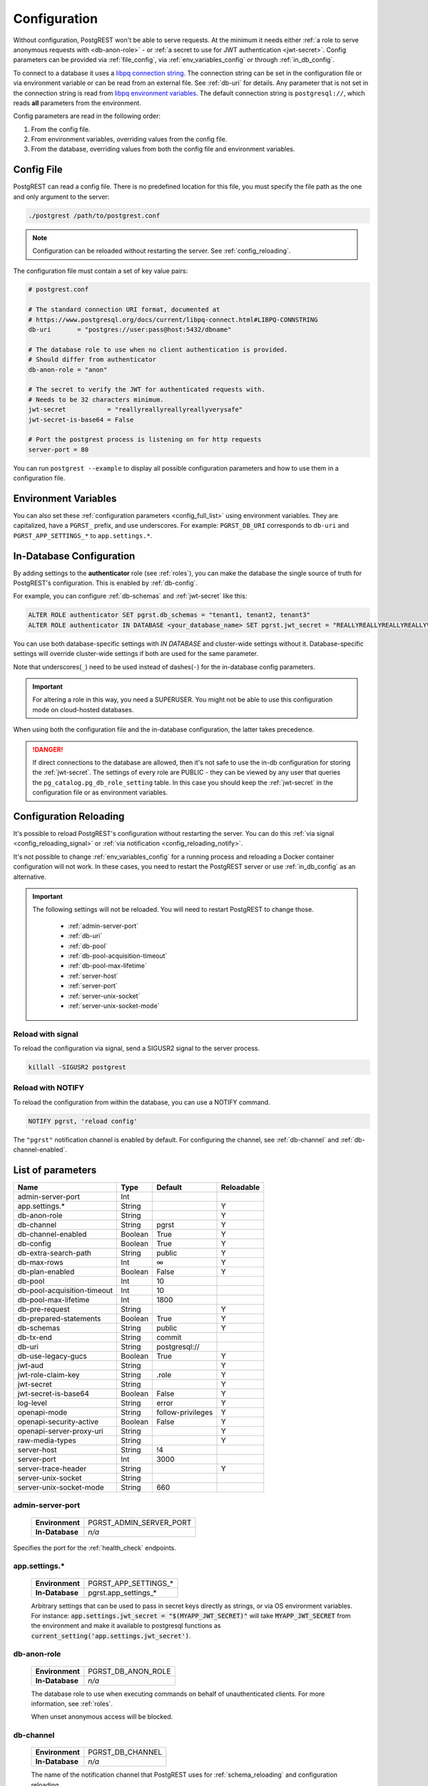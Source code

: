 .. _configuration:

Configuration
#############

Without configuration, PostgREST won't be able to serve requests. At the minimum it needs either :ref:`a role to serve anonymous requests with <db-anon-role>` - or :ref:`a secret to use for JWT authentication <jwt-secret>`. Config parameters can be provided via :ref:`file_config`, via :ref:`env_variables_config` or through :ref:`in_db_config`.

To connect to a database it uses a `libpq connection string <https://www.postgresql.org/docs/current/libpq-connect.html#LIBPQ-CONNSTRING>`_. The connection string can be set in the configuration file or via environment variable or can be read from an external file. See :ref:`db-uri` for details. Any parameter that is not set in the connection string is read from `libpq environment variables <https://www.postgresql.org/docs/current/libpq-envars.html>`_. The default connection string is ``postgresql://``, which reads **all** parameters from the environment.

Config parameters are read in the following order:

1. From the config file.
2. From environment variables, overriding values from the config file.
3. From the database, overriding values from both the config file and environment variables.

.. _file_config:

Config File
===========

PostgREST can read a config file. There is no predefined location for this file, you must specify the file path as the one and only argument to the server:

.. code:: bash

  ./postgrest /path/to/postgrest.conf

.. note::

   Configuration can be reloaded without restarting the server. See :ref:`config_reloading`.

The configuration file must contain a set of key value pairs:

.. code::

  # postgrest.conf

  # The standard connection URI format, documented at
  # https://www.postgresql.org/docs/current/libpq-connect.html#LIBPQ-CONNSTRING
  db-uri       = "postgres://user:pass@host:5432/dbname"

  # The database role to use when no client authentication is provided.
  # Should differ from authenticator
  db-anon-role = "anon"

  # The secret to verify the JWT for authenticated requests with.
  # Needs to be 32 characters minimum.
  jwt-secret           = "reallyreallyreallyreallyverysafe"
  jwt-secret-is-base64 = False

  # Port the postgrest process is listening on for http requests
  server-port = 80

You can run ``postgrest --example`` to display all possible configuration parameters and how to use them in a configuration file.

.. _env_variables_config:

Environment Variables
=====================

You can also set these :ref:`configuration parameters <config_full_list>` using environment variables. They are capitalized, have a ``PGRST_`` prefix, and use underscores. For example: ``PGRST_DB_URI`` corresponds to ``db-uri`` and ``PGRST_APP_SETTINGS_*`` to ``app.settings.*``.

.. _in_db_config:

In-Database Configuration
=========================

By adding settings to the **authenticator** role (see :ref:`roles`), you can make the database the single source of truth for PostgREST's configuration.
This is enabled by :ref:`db-config`.

For example, you can configure :ref:`db-schemas` and :ref:`jwt-secret` like this:

.. code:: postgresql

   ALTER ROLE authenticator SET pgrst.db_schemas = "tenant1, tenant2, tenant3"
   ALTER ROLE authenticator IN DATABASE <your_database_name> SET pgrst.jwt_secret = "REALLYREALLYREALLYREALLYVERYSAFE"

You can use both database-specific settings with `IN DATABASE` and cluster-wide settings without it. Database-specific settings will override cluster-wide settings if both are used for the same parameter.

Note that underscores(``_``) need to be used instead of dashes(``-``) for the in-database config parameters.

.. important::

   For altering a role in this way, you need a SUPERUSER. You might not be able to use this configuration mode on cloud-hosted databases.

When using both the configuration file and the in-database configuration, the latter takes precedence.

.. danger::

  If direct connections to the database are allowed, then it's not safe to use the in-db configuration for storing the :ref:`jwt-secret`.
  The settings of every role are PUBLIC - they can be viewed by any user that queries the ``pg_catalog.pg_db_role_setting`` table.
  In this case you should keep the :ref:`jwt-secret` in the configuration file or as environment variables.

.. _config_reloading:

Configuration Reloading
=======================

It's possible to reload PostgREST's configuration without restarting the server. You can do this :ref:`via signal <config_reloading_signal>` or :ref:`via notification <config_reloading_notify>`.

It's not possible to change :ref:`env_variables_config` for a running process and reloading a Docker container configuration will not work. In these cases, you need to restart the PostgREST server or use :ref:`in_db_config` as an alternative.

.. important::

  The following settings will not be reloaded. You will need to restart PostgREST to change those.

    * :ref:`admin-server-port`
    * :ref:`db-uri`
    * :ref:`db-pool`
    * :ref:`db-pool-acquisition-timeout`
    * :ref:`db-pool-max-lifetime`
    * :ref:`server-host`
    * :ref:`server-port`
    * :ref:`server-unix-socket`
    * :ref:`server-unix-socket-mode`

.. _config_reloading_signal:

Reload with signal
------------------

To reload the configuration via signal, send a SIGUSR2 signal to the server process.

.. code:: bash

  killall -SIGUSR2 postgrest

.. _config_reloading_notify:

Reload with NOTIFY
------------------

To reload the configuration from within the database, you can use a NOTIFY command.

.. code:: postgresql

   NOTIFY pgrst, 'reload config'

The ``"pgrst"`` notification channel is enabled by default. For configuring the channel, see :ref:`db-channel` and :ref:`db-channel-enabled`.

.. _config_full_list:

List of parameters
==================

=========================== ======= ================= ==========
Name                        Type    Default           Reloadable
=========================== ======= ================= ==========
admin-server-port           Int
app.settings.*              String                    Y
db-anon-role                String                    Y
db-channel                  String  pgrst             Y
db-channel-enabled          Boolean True              Y
db-config                   Boolean True              Y
db-extra-search-path        String  public            Y
db-max-rows                 Int     ∞                 Y
db-plan-enabled             Boolean False             Y
db-pool                     Int     10
db-pool-acquisition-timeout Int     10
db-pool-max-lifetime        Int     1800
db-pre-request              String                    Y
db-prepared-statements      Boolean True              Y
db-schemas                  String  public            Y
db-tx-end                   String  commit
db-uri                      String  postgresql://
db-use-legacy-gucs          Boolean True              Y
jwt-aud                     String                    Y
jwt-role-claim-key          String  .role             Y
jwt-secret                  String                    Y
jwt-secret-is-base64        Boolean False             Y
log-level                   String  error             Y
openapi-mode                String  follow-privileges Y
openapi-security-active     Boolean False             Y
openapi-server-proxy-uri    String                    Y
raw-media-types             String                    Y
server-host                 String  !4
server-port                 Int     3000
server-trace-header         String                    Y
server-unix-socket          String
server-unix-socket-mode     String  660
=========================== ======= ================= ==========

.. _admin-server-port:

admin-server-port
-----------------

  =============== =======================
  **Environment** PGRST_ADMIN_SERVER_PORT
  **In-Database** `n/a`
  =============== =======================

Specifies the port for the :ref:`health_check` endpoints.

.. _app.settings.*:

app.settings.*
--------------

  =============== ====================
  **Environment** PGRST_APP_SETTINGS_*
  **In-Database** pgrst.app_settings_*
  =============== ====================

  Arbitrary settings that can be used to pass in secret keys directly as strings, or via OS environment variables. For instance: :code:`app.settings.jwt_secret = "$(MYAPP_JWT_SECRET)"` will take :code:`MYAPP_JWT_SECRET` from the environment and make it available to postgresql functions as :code:`current_setting('app.settings.jwt_secret')`.

.. _db-anon-role:

db-anon-role
------------

  =============== ==================
  **Environment** PGRST_DB_ANON_ROLE
  **In-Database** `n/a`
  =============== ==================

  The database role to use when executing commands on behalf of unauthenticated clients. For more information, see :ref:`roles`.

  When unset anonymous access will be blocked.

.. _db-channel:

db-channel
----------

  =============== ================
  **Environment** PGRST_DB_CHANNEL
  **In-Database** `n/a`
  =============== ================

  The name of the notification channel that PostgREST uses for :ref:`schema_reloading` and configuration reloading.

.. _db-channel-enabled:

db-channel-enabled
------------------

  =============== ========================
  **Environment** PGRST_DB_CHANNEL_ENABLED
  **In-Database** `n/a`
  =============== ========================

  When this is set to :code:`true`, the notification channel specified in :ref:`db-channel` is enabled.

  You should set this to ``false`` when using PostgresSQL behind an external connection pooler such as PgBouncer working in transaction pooling mode. See :ref:`this section <external_connection_poolers>` for more information.

.. _db-config:

db-config
---------

  =============== ===============
  **Environment** PGRST_DB_CONFIG
  **In-Database** `n/a`
  =============== ===============

   Enables the in-database configuration.

.. _db-extra-search-path:

db-extra-search-path
--------------------

  =============== ==========================
  **Environment** PGRST_DB_EXTRA_SEARCH_PATH
  **In-Database** pgrst.db_extra_search_path
  =============== ==========================

  Extra schemas to add to the `search_path <https://www.postgresql.org/docs/current/ddl-schemas.html#DDL-SCHEMAS-PATH>`_ of every request. These schemas tables, views and stored procedures **don't get API endpoints**, they can only be referred from the database objects inside your :ref:`db-schemas`.

  This parameter was meant to make it easier to use **PostgreSQL extensions** (like PostGIS) that are outside of the :ref:`db-schemas`.

  Multiple schemas can be added in a comma-separated string, e.g. ``public, extensions``.

.. _db-max-rows:

db-max-rows
-----------

  *For backwards compatibility, this config parameter is also available without prefix as "max-rows".*

  =============== =================
  **Environment** PGRST_DB_MAX_ROWS
  **In-Database** pgrst.db_max_rows
  =============== =================

  A hard limit to the number of rows PostgREST will fetch from a view, table, or stored procedure. Limits payload size for accidental or malicious requests.

.. _db-plan-enabled:

db-plan-enabled
---------------

  =============== =====================
  **Environment** PGRST_DB_PLAN_ENABLED
  **In-Database** pgrst.db_plan_enabled
  =============== =====================

  When this is set to :code:`true`, the execution plan of a request can be retrieved by using the :code:`Accept: application/vnd.pgrst.plan` header. See :ref:`explain_plan`.

  It's recommended to use this in testing environments only since it reveals internal database details.
  However, if you choose to use it in production you can add a :ref:`db-pre-request` to filter the requests that can use this feature.

  For example, to only allow requests from an IP address to get the execution plans:

  .. code-block:: postgresql

   -- Assuming a proxy(Nginx, Cloudflare, etc) passes an "X-Forwarded-For" header(https://developer.mozilla.org/en-US/docs/Web/HTTP/Headers/X-Forwarded-For)
   create or replace function filter_plan_requests()
   returns void as $$
   declare
     headers   json := current_setting('request.headers', true)::json;
     client_ip text := coalesce(headers->>'x-forwarded-for', '');
     accept    text := coalesce(headers->>'accept', '');
   begin
     if accept like 'application/vnd.pgrst.plan%' and client_ip != '144.96.121.73' then
       raise insufficient_privilege using
         message = 'Not allowed to use application/vnd.pgrst.plan';
     end if;
   end; $$ language plpgsql;

   -- set this function on your postgrest.conf
   -- db-pre-request = filter_plan_requests

.. _db-pool:

db-pool
-------

  =============== =================
  **Environment** PGRST_DB_POOL
  **In-Database** `n/a`
  =============== =================

  Number of maximum connections to keep open in PostgREST's database pool.

.. _db-pool-acquisition-timeout:

db-pool-acquisition-timeout
---------------------------

  =============== =================
  **Environment** PGRST_DB_POOL_ACQUISITION_TIMEOUT
  **In-Database** `n/a`
  =============== =================

  Specifies the maximum time in seconds that the request will wait for the pool to free up a connection slot to the database.

.. _db-pool-max-lifetime:

db-pool-max-lifetime
--------------------

  =============== =================
  **Environment** PGRST_DB_POOL_MAX_LIFETIME
  **In-Database** `n/a`
  =============== =================

  Specifies the maximum time in seconds of an existing connection in the pool.

.. _db-pre-request:

db-pre-request
--------------

  *For backwards compatibility, this config parameter is also available without prefix as "pre-request".*

  =============== =================
  **Environment** PGRST_DB_PRE_REQUEST
  **In-Database** pgrst.db_pre_request
  =============== =================

  A schema-qualified stored procedure name to call right after the :ref:`tx_settings` are set. See :ref:`pre-request`.

.. _db-prepared-statements:

db-prepared-statements
----------------------

  =============== =================
  **Environment** PGRST_DB_PREPARED_STATEMENTS
  **In-Database** pgrst.db_prepared_statements
  =============== =================

  Enables or disables prepared statements.

  When disabled, the generated queries will be parameterized (invulnerable to SQL injection) but they will not be prepared (cached in the database session). Not using prepared statements will noticeably decrease performance, so it's recommended to always have this setting enabled.

  You should only set this to ``false`` when using PostgresSQL behind an external connection pooler such as PgBouncer working in transaction pooling mode. See :ref:`this section <external_connection_poolers>` for more information.

.. _db-root-spec:

db-root-spec
------------

  =============== =================
  **Environment** PGRST_DB_ROOT_SPEC
  **In-Database** pgrst.db_root_spec
  =============== =================

  Function to override the OpenAPI response. See :ref:`override_openapi`.

.. _db-schemas:

db-schemas
----------

  *For backwards compatibility, this config parameter is also available in singular as "db-schema".*

  =============== =================
  **Environment** PGRST_DB_SCHEMAS
  **In-Database** pgrst.db_schemas
  =============== =================

  The list of database schemas to expose to clients. See :ref:`schemas`.

.. _db-tx-end:

db-tx-end
---------

  =============== =================
  **Environment** PGRST_DB_TX_END
  **In-Database** pgrst.db_tx_end
  =============== =================

  Specifies how to terminate the database transactions.

  .. code:: bash

    # The transaction is always committed
    db-tx-end = "commit"

    # The transaction is committed unless a "Prefer: tx=rollback" header is sent
    db-tx-end = "commit-allow-override"

    # The transaction is always rolled back
    db-tx-end = "rollback"

    # The transaction is rolled back unless a "Prefer: tx=commit" header is sent
    db-tx-end = "rollback-allow-override"

.. _db-uri:

db-uri
------

  =============== =================
  **Environment** PGRST_DB_URI
  **In-Database** `n/a`
  =============== =================

  The standard connection PostgreSQL `URI format <https://www.postgresql.org/docs/current/libpq-connect.html#LIBPQ-CONNSTRING>`_. Symbols and unusual characters in the password or other fields should be percent encoded to avoid a parse error. If enforcing an SSL connection to the database is required you can use `sslmode <https://www.postgresql.org/docs/current/libpq-ssl.html#LIBPQ-SSL-SSLMODE-STATEMENTS>`_ in the URI, for example ``postgres://user:pass@host:5432/dbname?sslmode=require``.

  The user with whom PostgREST connects to the database is also known as the ``authenticator`` role. For more information see :ref:`roles`.

  When running PostgREST on the same machine as PostgreSQL, it is also possible to connect to the database using a `Unix socket <https://en.wikipedia.org/wiki/Unix_domain_socket>`_ and the `Peer Authentication method <https://www.postgresql.org/docs/current/auth-peer.html>`_ as an alternative to TCP/IP communication and authentication with a password, this also grants higher performance.  To do this you can omit the host and the password, e.g. ``postgres://user@/dbname``, see the `libpq connection string <https://www.postgresql.org/docs/current/libpq-connect.html#LIBPQ-CONNSTRING>`_ documentation for more details.

  Choosing a value for this parameter beginning with the at sign such as ``@filename`` (e.g. ``@./configs/my-config``) loads the connection string out of an external file.

.. _db-use-legacy-gucs:

db-use-legacy-gucs
------------------

  =============== =================
  **Environment** PGRST_DB_USE_LEGACY_GUCS
  **In-Database** pgrst.db_use_legacy_gucs
  =============== =================

  Determine if GUC request settings for headers, cookies and jwt claims use the `legacy names <https://postgrest.org/en/v8.0/api.html#accessing-request-headers-cookies-and-jwt-claims>`_ (string with dashes, invalid starting from PostgreSQL v14) with text values instead of the :ref:`new names <guc_req_headers_cookies_claims>` (string without dashes, valid on all PostgreSQL versions) with json values.

  On PostgreSQL versions 14 and above, this parameter is ignored.

.. _jwt-aud:

jwt-aud
-------

  =============== =================
  **Environment** PGRST_JWT_AUD
  **In-Database** pgrst.jwt_aud
  =============== =================

  Specifies the `JWT audience claim <https://datatracker.ietf.org/doc/html/rfc7519#section-4.1.3>`_. If this claim is present in the client provided JWT then you must set this to the same value as in the JWT, otherwise verifying the JWT will fail.

.. _jwt-role-claim-key:

jwt-role-claim-key
------------------

  *For backwards compatibility, this config parameter is also available without prefix as "role-claim-key".*

  =============== =================
  **Environment** PGRST_JWT_ROLE_CLAIM_KEY
  **In-Database** pgrst.jwt_role_claim_key
  =============== =================

  A JSPath DSL that specifies the location of the :code:`role` key in the JWT claims. This can be used to consume a JWT provided by a third party service like Auth0, Okta or Keycloak. Usage examples:

  .. code:: bash

    # {"postgrest":{"roles": ["other", "author"]}}
    # the DSL accepts characters that are alphanumerical or one of "_$@" as keys
    jwt-role-claim-key = ".postgrest.roles[1]"

    # {"https://www.example.com/role": { "key": "author }}
    # non-alphanumerical characters can go inside quotes(escaped in the config value)
    jwt-role-claim-key = ".\"https://www.example.com/role\".key"

.. _jwt-secret:

jwt-secret
----------

  =============== =================
  **Environment** PGRST_JWT_SECRET
  **In-Database** pgrst.jwt_secret
  =============== =================

  The secret or `JSON Web Key (JWK) (or set) <https://datatracker.ietf.org/doc/html/rfc7517>`_ used to decode JWT tokens clients provide for authentication. For security the key must be **at least 32 characters long**. If this parameter is not specified then PostgREST refuses authentication requests. Choosing a value for this parameter beginning with the at sign such as :code:`@filename` loads the secret out of an external file. This is useful for automating deployments. Note that any binary secrets must be base64 encoded. Both symmetric and asymmetric cryptography are supported. For more info see :ref:`asym_keys`.

  Choosing a value for this parameter beginning with the at sign such as ``@filename`` (e.g. ``@./configs/my-config``) loads the secret out of an external file.

  .. warning::

     Only when using the :ref:`file_config`, if the ``jwt-secret`` contains a ``$`` character by itself it will give errors. In this case, use ``$$`` and PostgREST will interpret it as a single ``$`` character.

.. _jwt-secret-is-base64:

jwt-secret-is-base64
--------------------

  =============== =================
  **Environment** PGRST_JWT_SECRET_IS_BASE64
  **In-Database** pgrst.jwt_secret_is_base64
  =============== =================

  When this is set to :code:`true`, the value derived from :code:`jwt-secret` will be treated as a base64 encoded secret.

.. _log-level:

log-level
---------

  =============== =================
  **Environment** PGRST_LOG_LEVEL
  **In-Database** `n/a`
  =============== =================

  Specifies the level of information to be logged while running PostgREST.

  .. code:: bash

      # Only startup and db connection recovery messages are logged
      log-level = "crit"

      # All the "crit" level events plus server errors (status 5xx) are logged
      log-level = "error"

      # All the "error" level events plus request errors (status 4xx) are logged
      log-level = "warn"

      # All the "warn" level events plus all requests (every status code) are logged
      log-level = "info"


  Because currently there's no buffering for logging, the levels with minimal logging(``crit/error``) will increase throughput.

.. _openapi-mode:

openapi-mode
------------

  =============== =================
  **Environment** PGRST_OPENAPI_MODE
  **In-Database** pgrst.openapi_mode
  =============== =================

  Specifies how the OpenAPI output should be displayed.

  .. code:: bash

    # Follows the privileges of the JWT role claim (or from db-anon-role if the JWT is not sent)
    # Shows information depending on the permissions that the role making the request has
    openapi-mode = "follow-privileges"

    # Ignores the privileges of the JWT role claim (or from db-anon-role if the JWT is not sent)
    # Shows all the exposed information, regardless of the permissions that the role making the request has
    openapi-mode = "ignore-privileges"

    # Disables the OpenApi output altogether.
    # Throws a `404 Not Found` error when accessing the API root path
    openapi-mode = "disabled"

.. _openapi-security-active:

openapi-security-active
-----------------------

  =============== =============================
  **Environment** PGRST_OPENAPI_SECURITY_ACTIVE
  **In-Database** pgrst.openapi_security_active
  =============== =============================

When this is set to :code:`true`, security options are included in the :ref:`OpenAPI output <open-api>`.

.. _openapi-server-proxy-uri:

openapi-server-proxy-uri
------------------------

  =============== =================
  **Environment** PGRST_OPENAPI_SERVER_PROXY_URI
  **In-Database** pgrst.openapi_server_proxy_uri
  =============== =================

  Overrides the base URL used within the OpenAPI self-documentation hosted at the API root path. Use a complete URI syntax :code:`scheme:[//[user:password@]host[:port]][/]path[?query][#fragment]`. Ex. :code:`https://postgrest.com`

  .. code:: json

    {
      "swagger": "2.0",
      "info": {
        "version": "0.4.3.0",
        "title": "PostgREST API",
        "description": "This is a dynamic API generated by PostgREST"
      },
      "host": "postgrest.com:443",
      "basePath": "/",
      "schemes": [
        "https"
      ]
    }

.. _raw-media-types:

raw-media-types
---------------

  =============== =================
  **Environment** PGRST_RAW_MEDIA_TYPES
  **In-Database** pgrst.raw_media_types
  =============== =================

 This serves to extend the `Media Types <https://en.wikipedia.org/wiki/Media_type>`_ that PostgREST currently accepts through an ``Accept`` header.

 These media types can be requested by following the same rules as the ones defined in :ref:`scalar_return_formats`.

 As an example, the below config would allow you to request an **image** and a **XML** file by doing a request with ``Accept: image/png``
 or ``Accept: font/woff2``, respectively.

 .. code:: bash

   raw-media-types="image/png, font/woff2"

.. _server-host:

server-host
-----------

  =============== =================
  **Environment** PGRST_SERVER_HOST
  **In-Database** `n/a`
  =============== =================

  Where to bind the PostgREST web server. In addition to the usual address options, PostgREST interprets these reserved addresses with special meanings:

  * :code:`*` - any IPv4 or IPv6 hostname
  * :code:`*4` - any IPv4 or IPv6 hostname, IPv4 preferred
  * :code:`!4` - any IPv4 hostname
  * :code:`*6` - any IPv4 or IPv6 hostname, IPv6 preferred
  * :code:`!6` - any IPv6 hostname

.. _server-port:

server-port
-----------

  =============== =================
  **Environment** PGRST_SERVER_PORT
  **In-Database** `n/a`
  =============== =================

  The TCP port to bind the web server.

.. _server-trace-header:

server-trace-header
-------------------

  =============== =================
  **Environment** PGRST_SERVER_TRACE_HEADER
  **In-Database** `pgrst.server_trace_header`
  =============== =================

  The header name used to trace HTTP requests. See :ref:`trace_header`.

.. _server-unix-socket:

server-unix-socket
------------------

  =============== =================
  **Environment** PGRST_SERVER_UNIX_SOCKET
  **In-Database** `n/a`
  =============== =================

  `Unix domain socket <https://en.wikipedia.org/wiki/Unix_domain_socket>`_ where to bind the PostgREST web server.
  If specified, this takes precedence over :ref:`server-port`. Example:

  .. code:: bash

    server-unix-socket = "/tmp/pgrst.sock"

.. _server-unix-socket-mode:

server-unix-socket-mode
-----------------------

  =============== =================
  **Environment** PGRST_SERVER_UNIX_SOCKET_MODE
  **In-Database** `n/a`
  =============== =================

  `Unix file mode <https://en.wikipedia.org/wiki/File_system_permissions>`_ to be set for the socket specified in :ref:`server-unix-socket`
  Needs to be a valid octal between 600 and 777.

  .. code:: bash

    server-unix-socket-mode = "660"
